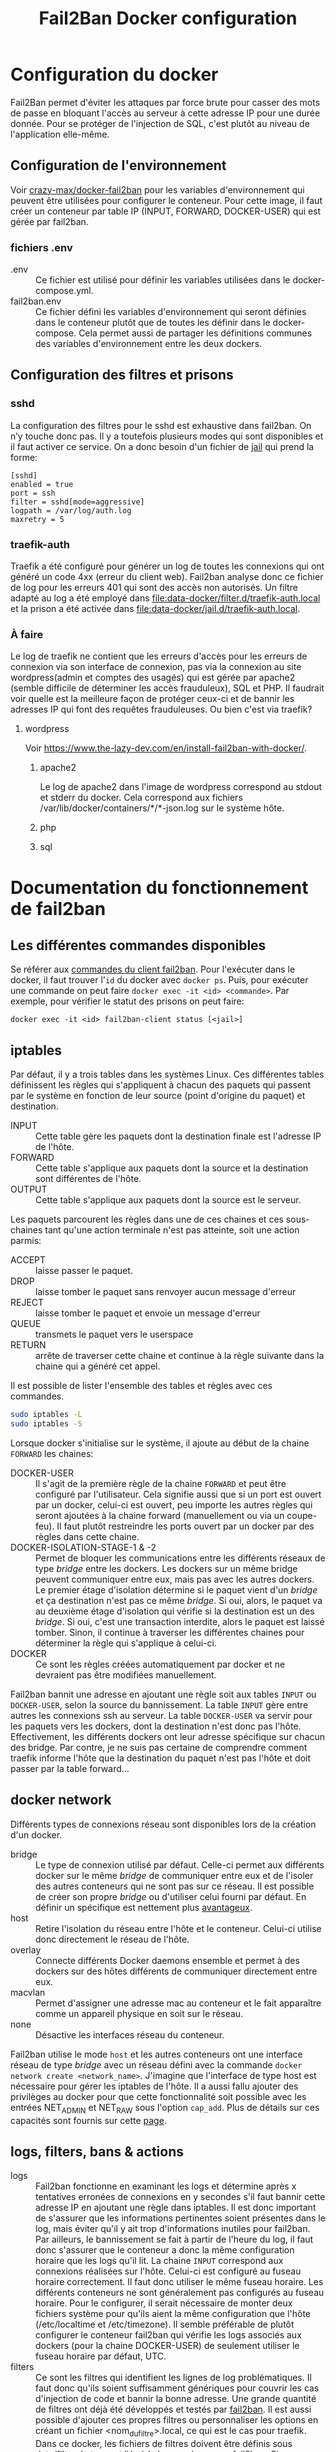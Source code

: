 #+TITLE:   Fail2Ban Docker configuration

* Configuration du docker
Fail2Ban permet d'éviter les attaques par force brute pour casser des mots de passe en bloquant l'accès au serveur à cette adresse IP pour une durée donnée. Pour se protéger de l'injection de SQL, c'est plutôt au niveau de l'application elle-même.
** Configuration de l'environnement
Voir [[https://github.com/crazy-max/docker-fail2ban][crazy-max/docker-fail2ban]] pour les variables d'environnement qui peuvent être utilisées pour configurer le conteneur. 
Pour cette image, il faut créer un conteneur par table IP (INPUT, FORWARD, DOCKER-USER) qui est gérée par fail2ban. 
*** fichiers .env
- .env :: Ce fichier est utilisé pour définir les variables utilisées dans le docker-compose.yml.
- fail2ban.env :: Ce fichier défini les variables d'environnement qui seront définies dans le conteneur plutôt que de toutes les définir dans le docker-compose. Cela permet aussi de partager les définitions communes des variables d'environnement entre les deux dockers.
** Configuration des filtres et prisons
*** sshd
La configuration des filtres pour le sshd est exhaustive dans fail2ban. On n’y touche donc pas. Il y a toutefois plusieurs modes qui sont disponibles et il faut activer ce service. On a donc besoin d'un fichier de [[file:data-input/jail.d/sshd.local][jail]] qui prend la forme:
#+begin_src 
[sshd]
enabled = true
port = ssh
filter = sshd[mode=aggressive]
logpath = /var/log/auth.log
maxretry = 5
#+end_src
*** traefik-auth
Traefik a été configuré pour générer un log de toutes les connexions qui ont généré un code 4xx (erreur du client web). Fail2ban analyse donc ce fichier de log pour les erreurs 401 qui sont des accès non autorisés. 
Un filtre adapté au log a été employé dans [[file:data-docker/filter.d/traefik-auth.local]] et la prison a été activée dans [[file:data-docker/jail.d/traefik-auth.local]].
*** À faire
Le log de traefik ne contient que les erreurs d'accès pour les erreurs de connexion via son interface de connexion, pas via la connexion au site wordpress(admin et comptes des usagés) qui est gérée par apache2 (semble difficile de déterminer les accès frauduleux), SQL et PHP. Il faudrait voir quelle est la meilleure façon de protéger ceux-ci et de bannir les adresses IP qui font des requêtes frauduleuses. Ou bien c'est via traefik?
**** wordpress
 Voir https://www.the-lazy-dev.com/en/install-fail2ban-with-docker/. 
***** apache2
 Le log de apache2 dans l'image de wordpress correspond au stdout et stderr du docker. Cela correspond aux fichiers /var/lib/docker/containers/*/*-json.log sur le système hôte.
***** php
***** sql
* Documentation du fonctionnement de fail2ban
** Les différentes commandes disponibles
Se référer aux [[http://www.fail2ban.org/wiki/index.php/Commands][commandes du client fail2ban]]. 
Pour l'exécuter dans le docker, il faut trouver l'~id~ du docker avec ~docker ps~. Puis, pour exécuter une commande on peut faire ~docker exec -it <id> <commande>~. Par exemple, pour vérifier le statut des prisons on peut faire:
#+begin_src 
docker exec -it <id> fail2ban-client status [<jail>]
#+end_src

** iptables
Par défaut, il y a trois tables dans les systèmes Linux. Ces différentes tables définissent les règles qui s'appliquent à chacun des paquets qui passent par le système en fonction de leur source (point d'origine du paquet) et destination. 
- INPUT :: Cette table gère les paquets dont la destination finale est l'adresse IP de l'hôte.
- FORWARD :: Cette table s'applique aux paquets dont la source et la destination sont différentes de l'hôte.
- OUTPUT :: Cette table s'applique aux paquets dont la source est le serveur. 

Les paquets parcourent les règles dans une de ces chaines et ces sous-chaines tant qu'une action terminale n'est pas atteinte, soit une action parmis: 
- ACCEPT :: laisse passer le paquet.
- DROP :: laisse tomber le paquet sans renvoyer aucun message d'erreur
- REJECT :: laisse tomber le paquet et envoie un message d'erreur
- QUEUE :: transmets le paquet vers le userspace
- RETURN :: arrête de traverser cette chaine et continue à la règle suivante dans la chaine qui a généré cet appel.

Il est possible de lister l'ensemble des tables et règles avec ces commandes.
#+begin_src bash
sudo iptables -L
sudo iptables -S
#+end_src

Lorsque docker s'initialise sur le système, il ajoute au début de la chaine ~FORWARD~ les chaines:
- DOCKER-USER :: Il s'agit de la première règle de la chaine ~FORWARD~ et peut être configuré par l'utilisateur. Cela signifie aussi que si un port est ouvert par un docker, celui-ci est ouvert, peu importe les autres règles qui seront ajoutées à la chaine forward (manuellement ou via un coupe-feu). Il faut plutôt restreindre les ports ouvert par un docker par des règles dans cette chaine.
- DOCKER-ISOLATION-STAGE-1 & -2 :: Permet de bloquer les communications entre les différents réseaux de type /bridge/ entre les dockers. Les dockers sur un même bridge peuvent communiquer entre eux, mais pas avec les autres dockers. Le premier étage d'isolation détermine si le paquet vient d'un /bridge/ et ça destination n'est pas ce même /bridge/. Si oui, alors, le paquet va au deuxième étage d'isolation qui vérifie si la destination est un des /bridge/. Si oui, c'est une transaction interdite, alors le paquet est laissé tomber. Sinon, il continue à traverser les différentes chaines pour déterminer la règle qui s'applique à celui-ci.
- DOCKER :: Ce sont les règles créées automatiquement par docker et ne devraient pas être modifiées manuellement.

Fail2ban bannit une adresse en ajoutant une règle soit aux tables ~INPUT~ ou ~DOCKER-USER~, selon la source du bannissement. La table ~INPUT~ gère entre autres les connexions ssh au serveur. La table ~DOCKER-USER~ va servir pour les paquets vers les dockers, dont la destination n'est donc pas l'hôte. Effectivement, les différents dockers ont leur adresse spécifique sur chacun des bridge. Par contre, je ne suis pas certaine de comprendre comment traefik informe l'hôte que la destination du paquet n'est pas l'hôte et doit passer par la table forward...
** docker network
Différents types de connexions réseau sont disponibles lors de la création d'un docker. 
- bridge :: Le type de connexion utilisé par défaut. Celle-ci permet aux différents docker sur le même /bridge/ de communiquer entre eux et de l'isoler des autres conteneurs qui ne sont pas sur ce réseau. Il est possible de créer son propre /bridge/ ou d'utiliser celui fourni par défaut. En définir un spécifique est nettement plus [[https://docs.docker.com/network/bridge/][avantageux]].
- host :: Retire l'isolation du réseau entre l'hôte et le conteneur. Celui-ci utilise donc directement le réseau de l'hôte.
- overlay :: Connecte différents Docker daemons ensemble et permet à des dockers sur des hôtes différents de communiquer directement entre eux.
- macvlan :: Permet d'assigner une adresse mac au conteneur et le fait apparaître comme un appareil physique en soit sur le réseau.
- none :: Désactive les interfaces réseau du conteneur.

Fail2ban utilise le mode ~host~ et les autres conteneurs ont une interface réseau de type /bridge/ avec un réseau défini avec la commande ~docker network create <network_name>~. J'imagine que l'interface de type host est nécessaire pour gérer les iptables de l'hôte. Il a aussi fallu ajouter des privilèges au docker pour que cette fonctionnalité soit possible avec les entrées NET_ADMIN et NET_RAW sous l'option ~cap_add~. Plus de détails sur ces capacités sont fournis sur cette [[http://man7.org/linux/man-pages/man7/capabilities.7.html][page]].
** logs, filters, bans & actions
- logs :: Fail2ban fonctionne en examinant les logs et détermine après x tentatives erronées de connexions en y secondes s'il faut bannir cette adresse IP en ajoutant une règle dans iptables. Il est donc important de s'assurer que les informations pertinentes soient présentes dans le log, mais éviter qu'il y ait trop d'informations inutiles pour fail2ban. Par ailleurs, le bannissement se fait à partir de l'heure du log, il faut donc s'assurer que le conteneur a donc la même configuration horaire que les logs qu'il lit. La chaine ~INPUT~ correspond aux connexions réalisées sur l'hôte. Celui-ci est configuré au fuseau horaire correctement. Il faut donc utiliser le même fuseau horaire. Les différents conteneurs ne sont généralement pas configurés au fuseau horaire. Pour le configurer, il serait nécessaire de monter deux fichiers système pour qu'ils aient la même configuration que l'hôte (/etc/localtime et /etc/timezone). Il semble préférable de plutôt configurer le conteneur fail2ban qui vérifie les logs associés aux dockers (pour la chaine DOCKER-USER) de seulement utiliser le fuseau horaire par défaut, UTC.
- filters :: Ce sont les filtres qui identifient les lignes de log problématiques. Il faut donc qu'ils soient suffisamment génériques pour couvrir les cas d'injection de code et bannir la bonne adresse. Une grande quantité de filtres ont déjà été développés et testés par [[https://github.com/fail2ban/fail2ban/tree/master/config/filter.d][fail2ban]]. Il est aussi possible d'ajouter ces propres filtres ou personnaliser les options en créant un fichier <nom_du_filtre>.local, ce qui est le cas pour traefik. Dans ce docker, les fichiers de filtres doivent être définis sous data/filter.d et seront liés à la bonne place pour fail2ban. Sinon, pour un service donné, il suffit d'activer la vérification pour ce service dans un fichier jail.local ou jail.d/<service>.local
- jail :: Les fichiers sont chargés dans l'ordre jail.conf, jail.d/*.conf (in alphabetical order), jail.local, jail.d/*.local (in alphabetical order). Le dernier a donc priorité sur les champs qu'il définit. Les autres champs sont tirés des fichiers chargés avant et de la configuration par défaut. 
- bans :: Il est possible d'avoir des bannissements de plus en plus longs pour la même adresse IP. Il faut allonger la période entre les purges de la base de données et utiliser ~bantime.increment = true~. La formule appliquée est bantime.time * (1<<(bantime.count if bantime.count<20 else 20)) * bantime.factor, avec un bantime.time par défaut de 10 minutes, et le compte permet de multiplier la durée de la prison  jusqu'à 2^{20}.
- actions :: Les actions déterminent ce qui est fait. Normalement il s'agit de bannir l'adresse, on peut aussi configurer pour recevoir un courriel. 

